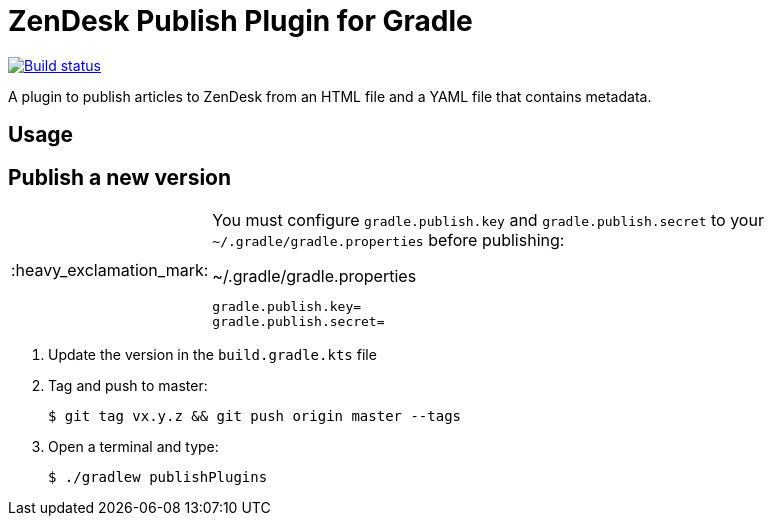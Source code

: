 = ZenDesk Publish Plugin for Gradle
:important-caption: :heavy_exclamation_mark:

image:https://github.com/neo4j-contrib/zendesk-publish-gradle-plugin/workflows/Build/badge.svg[Build status,link=https://github.com/neo4j-contrib/zendesk-publish-gradle-plugin/actions?query=workflow%3ABuild]

A plugin to publish articles to ZenDesk from an HTML file and a YAML file that contains metadata.

== Usage

// TODO

== Publish a new version

[IMPORTANT]
====
You must configure `gradle.publish.key` and `gradle.publish.secret` to your `~/.gradle/gradle.properties` before publishing:

.~/.gradle/gradle.properties
[source,properties]
----
gradle.publish.key=
gradle.publish.secret=
----
====

1. Update the version in the `build.gradle.kts` file
2. Tag and push to master:
+
 $ git tag vx.y.z && git push origin master --tags

3. Open a terminal and type:
+
 $ ./gradlew publishPlugins
